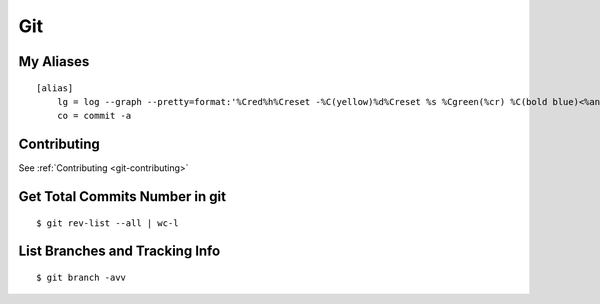 Git
***

.. module:: Git
   :synopsis: Using Git

.. index:: Git

My Aliases
==========

::

    [alias]
        lg = log --graph --pretty=format:'%Cred%h%Creset -%C(yellow)%d%Creset %s %Cgreen(%cr) %C(bold blue)<%an>%Creset' --abbrev-commit --date=relative
        co = commit -a

Contributing
============

See :ref:`Contributing <git-contributing>`

Get Total Commits Number in git
===============================
    
::

    $ git rev-list --all | wc-l


List Branches and Tracking Info
==============================

::

    $ git branch -avv

